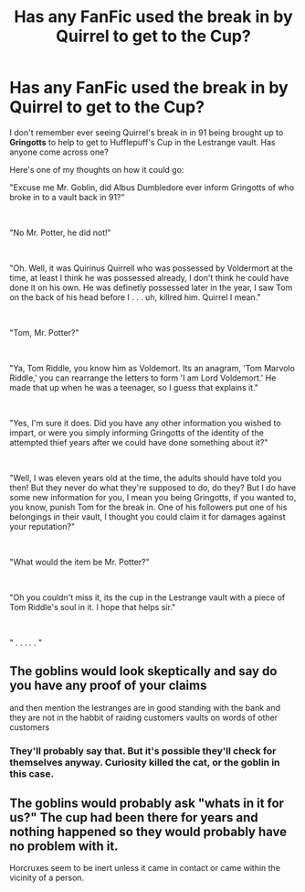 #+TITLE: Has any FanFic used the break in by Quirrel to get to the Cup?

* Has any FanFic used the break in by Quirrel to get to the Cup?
:PROPERTIES:
:Author: eislor
:Score: 25
:DateUnix: 1562864990.0
:DateShort: 2019-Jul-11
:FlairText: Request
:END:
I don't remember ever seeing Quirrel's break in in 91 being brought up to *Gringotts* to help to get to Hufflepuff's Cup in the Lestrange vault. Has anyone come across one?

Here's one of my thoughts on how it could go:

"Excuse me Mr. Goblin, did Albus Dumbledore ever inform Gringotts of who broke in to a vault back in 91?"

​

"No Mr. Potter, he did not!"

​

"Oh. Well, it was Quirinus Quirrell who was possessed by Voldermort at the time, at least I think he was possessed already, I don't think he could have done it on his own. He was definetly possessed later in the year, I saw Tom on the back of his head before I . . . uh, killred him. Quirrel I mean."

​

"Tom, Mr. Potter?"

​

"Ya, Tom Riddle, you know him as Voldemort. Its an anagram, 'Tom Marvolo Riddle,' you can rearrange the letters to form 'I am Lord Voldemort.' He made that up when he was a teenager, so I guess that explains it."

​

"Yes, I'm sure it does. Did you have any other information you wished to impart, or were you simply informing Gringotts of the identity of the attempted thief years after we could have done something about it?"

​

"Well, I was eleven years old at the time, the adults should have told you then! But they never do what they're supposed to do, do they? But I do have some new information for you, I mean you being Gringotts, if you wanted to, you know, punish Tom for the break in. One of his followers put one of his belongings in their vault, I thought you could claim it for damages against your reputation?"

​

"What would the item be Mr. Potter?"

​

"Oh you couldn't miss it, its the cup in the Lestrange vault with a piece of Tom Riddle's soul in it. I hope that helps sir."

​

" . . . . . "


** The goblins would look skeptically and say do you have any proof of your claims

and then mention the lestranges are in good standing with the bank and they are not in the habbit of raiding customers vaults on words of other customers
:PROPERTIES:
:Author: CommanderL3
:Score: 14
:DateUnix: 1562883162.0
:DateShort: 2019-Jul-12
:END:

*** They'll probably say that. But it's possible they'll check for themselves anyway. Curiosity killed the cat, or the goblin in this case.
:PROPERTIES:
:Author: SurbhitSrivastava
:Score: 2
:DateUnix: 1562902450.0
:DateShort: 2019-Jul-12
:END:


** The goblins would probably ask "whats in it for us?" The cup had been there for years and nothing happened so they would probably have no problem with it.

Horcruxes seem to be inert unless it came in contact or came within the vicinity of a person.
:PROPERTIES:
:Author: jjgoto
:Score: 3
:DateUnix: 1562914128.0
:DateShort: 2019-Jul-12
:END:
